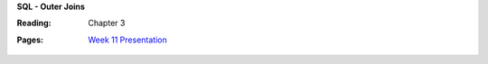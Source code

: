 **SQL - Outer Joins**

:Reading: Chapter 3
:Pages:
  | `Week 11 Presentation <https://drive.google.com/open?id=1U8TO7BHrxSxl1XyZSAWjHvDEF7ESgA8t3L3oVsDzVTw>`_
